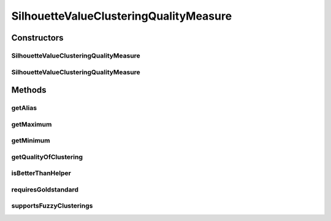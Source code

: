 .. java:import:: java.io File

.. java:import:: java.util HashSet

.. java:import:: java.util Map

.. java:import:: java.util Set

.. java:import:: utils SimilarityMatrix

.. java:import:: de.clusteval.cluster Cluster

.. java:import:: de.clusteval.cluster ClusterItem

.. java:import:: de.clusteval.cluster Clustering

.. java:import:: de.clusteval.data DataConfig

.. java:import:: de.clusteval.data.dataset RelativeDataSet

.. java:import:: de.clusteval.framework.repository RegisterException

.. java:import:: de.clusteval.framework.repository Repository

SilhouetteValueClusteringQualityMeasure
=======================================

.. java:package:: de.clusteval.cluster.quality
   :noindex:

.. java:type:: public class SilhouetteValueClusteringQualityMeasure extends ClusteringQualityMeasure

   :author: Christian Wiwie

Constructors
------------
SilhouetteValueClusteringQualityMeasure
^^^^^^^^^^^^^^^^^^^^^^^^^^^^^^^^^^^^^^^

.. java:constructor:: public SilhouetteValueClusteringQualityMeasure(Repository repo, boolean register, long changeDate, File absPath, ClusteringQualityMeasureParameters parameters) throws RegisterException
   :outertype: SilhouetteValueClusteringQualityMeasure

   :param repo:
   :param register:
   :param changeDate:
   :param absPath:
   :throws RegisterException:

SilhouetteValueClusteringQualityMeasure
^^^^^^^^^^^^^^^^^^^^^^^^^^^^^^^^^^^^^^^

.. java:constructor:: public SilhouetteValueClusteringQualityMeasure(SilhouetteValueClusteringQualityMeasure other) throws RegisterException
   :outertype: SilhouetteValueClusteringQualityMeasure

   The copy constructor for this measure.

   :param other: The object to clone.
   :throws RegisterException:

Methods
-------
getAlias
^^^^^^^^

.. java:method:: @Override public String getAlias()
   :outertype: SilhouetteValueClusteringQualityMeasure

getMaximum
^^^^^^^^^^

.. java:method:: @Override public double getMaximum()
   :outertype: SilhouetteValueClusteringQualityMeasure

getMinimum
^^^^^^^^^^

.. java:method:: @Override public double getMinimum()
   :outertype: SilhouetteValueClusteringQualityMeasure

getQualityOfClustering
^^^^^^^^^^^^^^^^^^^^^^

.. java:method:: @SuppressWarnings @Override public ClusteringQualityMeasureValue getQualityOfClustering(Clustering clustering, Clustering gsClustering, DataConfig dataConfig) throws IllegalArgumentException
   :outertype: SilhouetteValueClusteringQualityMeasure

isBetterThanHelper
^^^^^^^^^^^^^^^^^^

.. java:method:: @Override protected boolean isBetterThanHelper(ClusteringQualityMeasureValue quality1, ClusteringQualityMeasureValue quality2)
   :outertype: SilhouetteValueClusteringQualityMeasure

requiresGoldstandard
^^^^^^^^^^^^^^^^^^^^

.. java:method:: @Override public boolean requiresGoldstandard()
   :outertype: SilhouetteValueClusteringQualityMeasure

supportsFuzzyClusterings
^^^^^^^^^^^^^^^^^^^^^^^^

.. java:method:: @Override public boolean supportsFuzzyClusterings()
   :outertype: SilhouetteValueClusteringQualityMeasure

